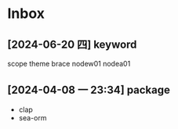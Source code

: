 * Inbox
** [2024-06-20 四] keyword
scope
theme
brace
nodew01
nodea01
** [2024-04-08 一 23:34] package
- clap
- sea-orm

